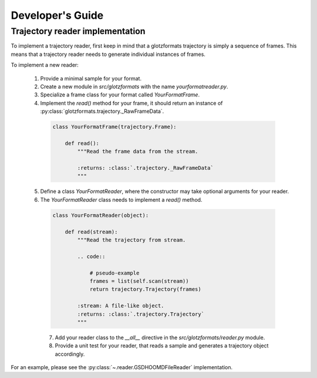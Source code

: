 Developer's Guide
=================

Trajectory reader implementation
--------------------------------

To implement a trajectory reader, first keep in mind that a glotzformats trajectory is simply a sequence of frames.
This means that a trajectory reader needs to generate individual instances of frames.

To implement a new reader:

  1. Provide a minimal sample for your format.
  2. Create a new module in `src/glotzformats` with the name `yourformatreader.py`.
  3. Specialize a frame class for your format called `YourFormatFrame`.
  4. Implement the `read()` method for your frame, it should return an instance of :py:class:`glotzformats.trajectory._RawFrameData`.

    .. code-block:: python

        class YourFormatFrame(trajectory.Frame):

            def read():
                """Read the frame data from the stream.

                :returns: :class:`.trajectory._RawFrameData`
                """

  5. Define a class `YourFormatReader`, where the constructor may take optional arguments for your reader.
  6. The `YourFormatReader` class needs to implement a `read()` method.

    .. code-block:: python

        class YourFormatReader(object):

            def read(stream):
                """Read the trajectory from stream.

                .. code::

                    # pseudo-example
                    frames = list(self.scan(stream))
                    return trajectory.Trajectory(frames)

                :stream: A file-like object.
                :returns: :class:`.trajectory.Trajectory`
                """

    7. Add your reader class to the `__all__` directive in the `src/glotzformats/reader.py` module.
    8. Provide a unit test for your reader, that reads a sample and generates a trajectory object accordingly.

For an example, please see the :py:class:`~.reader.GSDHOOMDFileReader` implementation.

